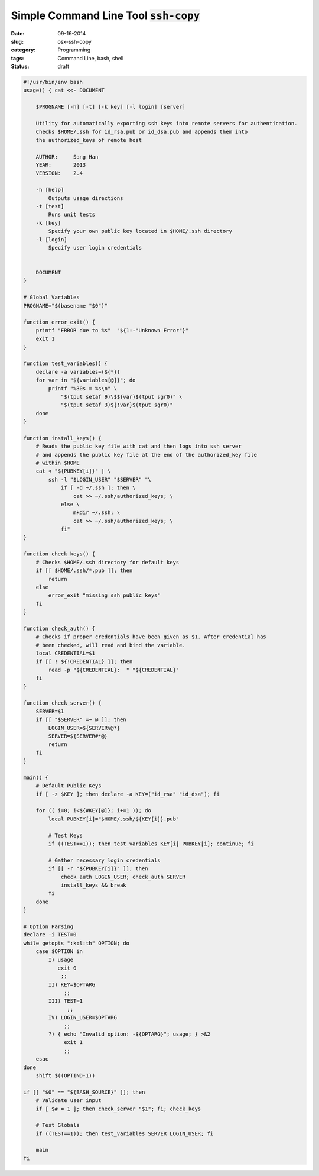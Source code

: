 ===========================================
Simple Command Line Tool :code:`ssh-copy`
===========================================
:date:      09-16-2014
:slug:      osx-ssh-copy
:category:  Programming
:tags:      Command Line, bash, shell
:status:    draft



.. code-block:: bash

    #!/usr/bin/env bash
    usage() { cat <<- DOCUMENT

        $PROGNAME [-h] [-t] [-k key] [-l login] [server]

        Utility for automatically exporting ssh keys into remote servers for authentication.
        Checks $HOME/.ssh for id_rsa.pub or id_dsa.pub and appends them into
        the authorized_keys of remote host

        AUTHOR:     Sang Han
        YEAR:       2013
        VERSION:    2.4

        -h [help]
            Outputs usage directions
        -t [test]
            Runs unit tests
        -k [key]
            Specify your own public key located in $HOME/.ssh directory
        -l [login]
            Specify user login credentials


        DOCUMENT
    }

    # Global Variables
    PROGNAME="$(basename "$0")"

    function error_exit() {
        printf "ERROR due to %s"  "${1:-"Unknown Error"}"
        exit 1
    }

    function test_variables() {
        declare -a variables=(${*})
        for var in "${variables[@]}"; do
            printf "%30s = %s\n" \
                "$(tput setaf 9)\$${var}$(tput sgr0)" \
                "$(tput setaf 3)${!var}$(tput sgr0)"
        done
    }

    function install_keys() {
        # Reads the public key file with cat and then logs into ssh server
        # and appends the public key file at the end of the authorized_key file
        # within $HOME
        cat < "${PUBKEY[i]}" | \
            ssh -l "$LOGIN_USER" "$SERVER" "\
                if [ -d ~/.ssh ]; then \
                    cat >> ~/.ssh/authorized_keys; \
                else \
                    mkdir ~/.ssh; \
                    cat >> ~/.ssh/authorized_keys; \
                fi"
    }

    function check_keys() {
        # Checks $HOME/.ssh directory for default keys
        if [[ $HOME/.ssh/*.pub ]]; then
            return
        else
            error_exit "missing ssh public keys"
        fi
    }

    function check_auth() {
        # Checks if proper credentials have been given as $1. After credential has
        # been checked, will read and bind the variable.
        local CREDENTIAL=$1
        if [[ ! ${!CREDENTIAL} ]]; then
            read -p "${CREDENTIAL}:  " "${CREDENTIAL}"
        fi
    }

    function check_server() {
        SERVER=$1
        if [[ "$SERVER" =~ @ ]]; then
            LOGIN_USER=${SERVER%@*}
            SERVER=${SERVER#*@}
            return
        fi
    }

    main() {
        # Default Public Keys
        if [ -z $KEY ]; then declare -a KEY=("id_rsa" "id_dsa"); fi

        for (( i=0; i<${#KEY[@]}; i+=1 )); do
            local PUBKEY[i]="$HOME/.ssh/${KEY[i]}.pub"

            # Test Keys
            if ((TEST==1)); then test_variables KEY[i] PUBKEY[i]; continue; fi

            # Gather necessary login credentials
            if [[ -r "${PUBKEY[i]}" ]]; then
                check_auth LOGIN_USER; check_auth SERVER
                install_keys && break
            fi
        done
    }

    # Option Parsing
    declare -i TEST=0
    while getopts ":k:l:th" OPTION; do
        case $OPTION in
            I) usage
               exit 0
                ;;
            II) KEY=$OPTARG
                 ;;
            III) TEST=1
                  ;;
            IV) LOGIN_USER=$OPTARG
                 ;;
            ?) { echo "Invalid option: -${OPTARG}"; usage; } >&2
                 exit 1
                 ;;
        esac
    done
        shift $((OPTIND-1))

    if [[ "$0" == "${BASH_SOURCE}" ]]; then
        # Validate user input
        if [ $# = 1 ]; then check_server "$1"; fi; check_keys

        # Test Globals
        if ((TEST==1)); then test_variables SERVER LOGIN_USER; fi

        main
    fi
